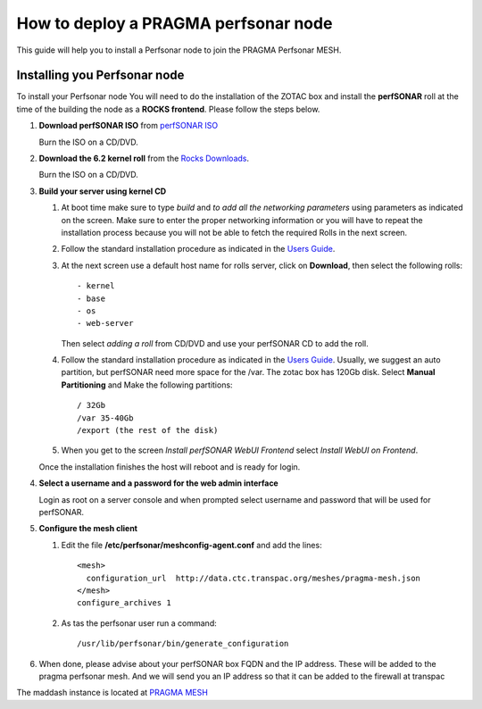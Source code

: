 
How to deploy a PRAGMA perfsonar node
=====================================

This guide will help you to install a Perfsonar node to join the
PRAGMA Perfsonar MESH.

Installing you Perfsonar node
-----------------------------
To install your Perfsonar node You will need to do the installation of the ZOTAC box 
and install the **perfSONAR** roll at the time of the building the node as a 
**ROCKS frontend**.  
Please follow the steps below.

#. **Download perfSONAR ISO** from `perfSONAR ISO`_

   Burn the ISO on a CD/DVD. 

#. **Download the 6.2 kernel roll** from the `Rocks Downloads`_.  

   Burn the ISO on a CD/DVD. 
   
#. **Build  your server using kernel CD**

   #. At boot time make sure to type *build* and *to add all the networking parameters* 
      using parameters as indicated on the screen. 
      Make sure to enter the proper networking information or you will
      have to repeat the installation process because 
      you will not be able to fetch the required Rolls in the next screen.

   #. Follow the standard installation procedure as indicated in the `Users Guide`_. 

   #. At the next screen use a default host name  for rolls server, click on 
      **Download**, then select the following rolls:: 

          - kernel
          - base
          - os
          - web-server

      Then select *adding a roll* from CD/DVD  and use your perfSONAR CD to add
      the roll.

   #. Follow the standard installation procedure as indicated in the
      `Users Guide`_.  Usually,  we suggest an auto partition, but perfSONAR
      need more space for the /var.  The zotac box has 120Gb disk.  Select 
      **Manual Partitioning** and Make  the following partitions:: 
      
          / 32Gb  
          /var 35-40Gb 
          /export (the rest of the disk)

   #. When you get to the screen *Install perfSONAR WebUI Frontend* select
      *Install WebUI on Frontend*. 
      
   Once the installation finishes the host will reboot and is ready for login.
   
#. **Select a username and a password for the web admin interface**

   Login as root on a server console and  when prompted select username and
   password that will be used for perfSONAR.

#. **Configure the mesh client**

   #.  Edit the file **/etc/perfsonar/meshconfig-agent.conf** and add the lines::

          <mesh>
            configuration_url  http://data.ctc.transpac.org/meshes/pragma-mesh.json
          </mesh>
          configure_archives 1

   #. As tas the perfsonar user run a command::

          /usr/lib/perfsonar/bin/generate_configuration

#. When done, please advise about your perfSONAR box FQDN and the IP address.
   These will be added to the  pragma perfsonar mesh. And we will send you an IP
   address so that it can be added to the firewall at transpac

The maddash instance is located at `PRAGMA MESH`_


.. _perfSONAR ISO: https://drive.google.com/open?id=0B2VTJMbHpU8yNkdJT3NzLThPTlU
.. _Rocks Downloads: http://rocksclusters.github.io/downloads/2015-05-11-download-rocks-6-2-sidewinder.html
.. _Users Guide: http://rocksclusters.github.io/docs/guides.html
.. _PRAGMA MESH: http://data.ctc.transpac.org/maddash-webui/index.cgi?dashboard=PRAGMA%20Mesh
